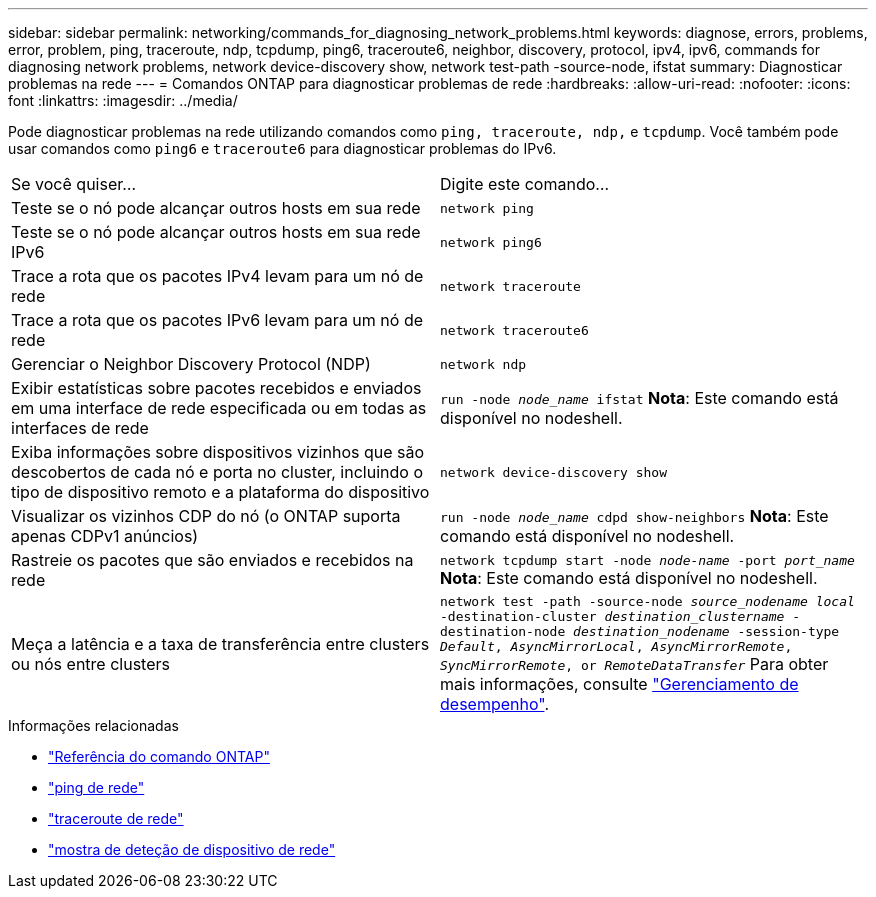 ---
sidebar: sidebar 
permalink: networking/commands_for_diagnosing_network_problems.html 
keywords: diagnose, errors, problems, error, problem, ping, traceroute, ndp, tcpdump, ping6, traceroute6, neighbor, discovery, protocol, ipv4, ipv6, commands for diagnosing network problems, network device-discovery show, network test-path -source-node, ifstat 
summary: Diagnosticar problemas na rede 
---
= Comandos ONTAP para diagnosticar problemas de rede
:hardbreaks:
:allow-uri-read: 
:nofooter: 
:icons: font
:linkattrs: 
:imagesdir: ../media/


[role="lead"]
Pode diagnosticar problemas na rede utilizando comandos como `ping, traceroute, ndp,` e `tcpdump`. Você também pode usar comandos como `ping6` e `traceroute6` para diagnosticar problemas do IPv6.

|===


| Se você quiser... | Digite este comando... 


| Teste se o nó pode alcançar outros hosts em sua rede | `network ping` 


| Teste se o nó pode alcançar outros hosts em sua rede IPv6 | `network ping6` 


| Trace a rota que os pacotes IPv4 levam para um nó de rede | `network traceroute` 


| Trace a rota que os pacotes IPv6 levam para um nó de rede | `network traceroute6` 


| Gerenciar o Neighbor Discovery Protocol (NDP) | `network ndp` 


| Exibir estatísticas sobre pacotes recebidos e enviados em uma interface de rede especificada ou em todas as interfaces de rede | `run -node _node_name_ ifstat` *Nota*: Este comando está disponível no nodeshell. 


| Exiba informações sobre dispositivos vizinhos que são descobertos de cada nó e porta no cluster, incluindo o tipo de dispositivo remoto e a plataforma do dispositivo | `network device-discovery show` 


| Visualizar os vizinhos CDP do nó (o ONTAP suporta apenas CDPv1 anúncios) | `run -node _node_name_ cdpd show-neighbors` *Nota*: Este comando está disponível no nodeshell. 


| Rastreie os pacotes que são enviados e recebidos na rede | `network tcpdump start -node _node-name_ -port _port_name_` *Nota*: Este comando está disponível no nodeshell. 


| Meça a latência e a taxa de transferência entre clusters ou nós entre clusters | `network test -path -source-node _source_nodename local_ -destination-cluster _destination_clustername_ -destination-node _destination_nodename_ -session-type _Default_, _AsyncMirrorLocal_, _AsyncMirrorRemote_, _SyncMirrorRemote_, or _RemoteDataTransfer_` Para obter mais informações, consulte link:../performance-admin/index.html["Gerenciamento de desempenho"^]. 
|===
.Informações relacionadas
* link:https://docs.netapp.com/us-en/ontap-cli/["Referência do comando ONTAP"^]
* link:https://docs.netapp.com/us-en/ontap-cli/network-ping.html["ping de rede"^]
* link:https://docs.netapp.com/us-en/ontap-cli/network-traceroute.html["traceroute de rede"^]
* link:https://docs.netapp.com/us-en/ontap-cli/network-device-discovery-show.html["mostra de deteção de dispositivo de rede"^]

